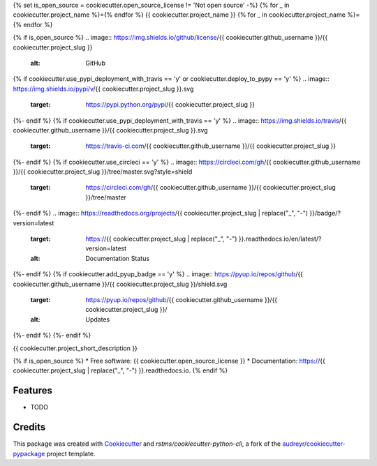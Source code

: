 {% set is_open_source = cookiecutter.open_source_license != 'Not open source' -%}
{% for _ in cookiecutter.project_name %}={% endfor %}
{{ cookiecutter.project_name }}
{% for _ in cookiecutter.project_name %}={% endfor %}

{% if is_open_source %}
.. image:: https://img.shields.io/github/license/{{ cookiecutter.github_username }}/{{ cookiecutter.project_slug }}
        :alt: GitHub
{% if cookiecutter.use_pypi_deployment_with_travis == 'y' or cookiecutter.deploy_to_pypy == 'y' %}
.. image:: https://img.shields.io/pypi/v/{{ cookiecutter.project_slug }}.svg
        :target: https://pypi.python.org/pypi/{{ cookiecutter.project_slug }}
{%- endif %}
{% if cookiecutter.use_pypi_deployment_with_travis == 'y' %}
.. image:: https://img.shields.io/travis/{{ cookiecutter.github_username }}/{{ cookiecutter.project_slug }}.svg
        :target: https://travis-ci.com/{{ cookiecutter.github_username }}/{{ cookiecutter.project_slug }}
{%- endif %}
{% if cookiecutter.use_circleci == 'y' %}
.. image:: https://circleci.com/gh/{{ cookiecutter.github_username }}/{{ cookiecutter.project_slug }}/tree/master.svg?style=shield
        :target: https://circleci.com/gh/{{ cookiecutter.github_username }}/{{ cookiecutter.project_slug }}/tree/master 
{%- endif %}
.. image:: https://readthedocs.org/projects/{{ cookiecutter.project_slug | replace("_", "-") }}/badge/?version=latest
        :target: https://{{ cookiecutter.project_slug | replace("_", "-") }}.readthedocs.io/en/latest/?version=latest
        :alt: Documentation Status
{%- endif %}
{% if cookiecutter.add_pyup_badge == 'y' %}
.. image:: https://pyup.io/repos/github/{{ cookiecutter.github_username }}/{{ cookiecutter.project_slug }}/shield.svg
     :target: https://pyup.io/repos/github/{{ cookiecutter.github_username }}/{{ cookiecutter.project_slug }}/
     :alt: Updates
{%- endif %}
{%- endif %}

{{ cookiecutter.project_short_description }}

{% if is_open_source %}
* Free software: {{ cookiecutter.open_source_license }}
* Documentation: https://{{ cookiecutter.project_slug | replace("_", "-") }}.readthedocs.io.
{% endif %}

Features
--------

* TODO

Credits
-------

This package was created with Cookiecutter_ and `rstms/cookiecutter-python-cli`, a fork of the `audreyr/cookiecutter-pypackage`_ project template.

.. _Cookiecutter: https://github.com/audreyr/cookiecutter
.. _`audreyr/cookiecutter-pypackage`: https://github.com/audreyr/cookiecutter-pypackage
.. _`rstms/cookiecutter-python-cli`: https://github.com/rstms/cookiecutter-python-cli
